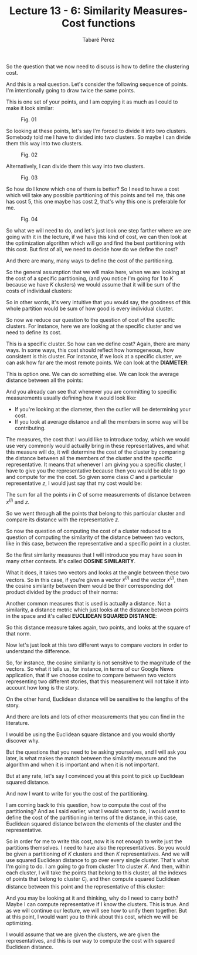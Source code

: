 #+STARTUP: showall
#+STARTUP: inlineimages
#+OPTIONS: toc:nil
#+OPTIONS: num:nil
#+AUTHOR: Tabaré Pérez
#+LATEX_CLASS: article
#+LATEX_CLASS_OPTIONS: [a4paper, 12pt]
#+LATEX_HEADER: \usepackage{float, amsfonts, commath, mathtools}
#+TITLE: Lecture 13 - 6: Similarity Measures-Cost functions

So the question that we now need to discuss is how to define the clustering
cost.

And this is a real question. Let's consider the following sequence of points.
I'm intentionally going to draw twice the same points.

This is one set of your points, and I am copying it as much as I could to make it
look similar:

#+CAPTION: Fig. 01
#+NAME: fig:fig-01
#+ATTR_LATEX: :placement [H]
#+ATTR_LATEX: :width 0.5\textwidth
[[./pic/04-06-fig-01.png]]

So looking at these points, let's say I'm forced to divide it into two clusters.
Somebody told me I have to divided into two clusters. So maybe I can divide them
this way into two clusters.

#+CAPTION: Fig. 02
#+NAME: fig:fig-02
#+ATTR_LATEX: :placement [H]
#+ATTR_LATEX: :width 0.5\textwidth
[[./pic/04-06-fig-02.png]]

Alternatively, I can divide them this way into two clusters.

#+CAPTION: Fig. 03
#+NAME: fig:fig-03
#+ATTR_LATEX: :placement [H]
#+ATTR_LATEX: :width 0.5\textwidth
[[./pic/04-06-fig-03.png]]

So how do I know which one of them is better? So I need to have a cost which
will take any possible partitioning of this points and tell me, this one has
cost 5, this one maybe has cost 2, that's why this one is preferable for me.

#+CAPTION: Fig. 04
#+NAME: fig:fig-04
#+ATTR_LATEX: :placement [H]
#+ATTR_LATEX: :width 0.5\textwidth
[[./pic/04-06-fig-04.png]]

So what we will need to do, and let's just look one step farther where we are
going with it in the lecture, if we have this kind of cost, we can then look at
the optimization algorithm which will go and find the best partitioning with
this cost. But first of all, we need to decide how do we define the cost?

And there are many, many ways to define the cost of the partitioning.

So the general assumption that we will make here, when we are looking at the
cost of a specific partitioning, (and you notice I'm going for \(1\) to \(K\)
because we have \(K\) clusters) we would assume that it will be sum of the costs
of individual clusters:

\begin{equation}
\text{cost}(C_1 \ldots C_K) = \sum_{j=1}^{K}\text{cost}(C_j)
\end{equation}

So in other words, it's very intuitive that you would say, the goodness of this
whole partition would be sum of how good is every individual cluster.

So now we reduce our question to the question of cost of the specific clusters.
For instance, here we are looking at the specific cluster and we need to define
its cost.

\begin{equation}
\text{cost}(C)
\end{equation}

This is a specific cluster. So how can we define cost? Again, there are many
ways. In some ways, this cost should reflect how homogeneous, how consistent is
this cluster. For instance, if we look at a specific cluster, we can ask how far
are the most remote points. We can look at the *DIAMETER*:

\begin{equation}
\text{cost}(C) = \text{DIAMETER}
\end{equation}

This is option one. We can do something else. We can look the average distance
between all the points:

\begin{equation}
\text{cost}(C) = \left\{ \begin{array}{l}
                          \text{DIAMETER} \\
                          \text{AVERAGE DISTANCE}
                         \end{array} \right.
\end{equation}

And you already can see that whenever you are committing to specific
measurements usually defining how it would look like:
- If you're looking at the diameter, then the outlier will be determining your
  cost.
- If you look at average distance and all the members in some way will be
  contributing.

The measures, the cost that I would like to introduce today, which we would use
very commonly would actually bring in these representatives, and what this
measure will do, it will determine the cost of the cluster by comparing the
distance between all the members of the cluster and the specific representative.
It means that whenever I am giving you a specific cluster, I have to give you
the representative because then you would be able to go and compute for me the
cost. So given some class \(C\) and a particular representative \(z\), I would
just say that my cost would be:

\begin{equation}
\text{cost}(C,z) = \sum_{i \in C} \text{distance}(x^{(i)}, z)
\end{equation}

 The sum for all the points \(i\) in \(C\) of some measurements of distance
between \(x^{(i)}\) and \(z\).

So we went through all the points that belong to this particular cluster and
compare its distance with the representative \(z\).

So now the question of computing the cost of a cluster reduced to a question of
computing the similarity of the distance between two vectors, like in this case,
between the representative and a specific point in a cluster.

So the first similarity measures that I will introduce you may have seen in many
other contexts. It's called *COSINE SIMILARITY*.

What it does, it takes two vectors and looks at the angle between these two
vectors. So in this case, if you're given a vector \(x^{(i)}\) and the vector
\(x^{(j)}\), then the cosine similarity between them would be their
corresponding dot product divided by the product of their norms:

\begin{equation}
cos(x^{(i)}, x^{(j)}) = \frac{x^{(i)} \cdot x^{(j)}}{\norm{x^{(i)}} \norm{x^{(j)}}}
\end{equation}

Another common measures that is used is actually a distance. Not a similarity, a
distance metric which just looks at the distance between points in the space and
it's called *EUCLIDEAN SQUARED DISTANCE*:

\begin{equation}
\text{distance}(x^{(i)}, x^{(j)})^2 = \norm{x^{(i)} - x^{(j)}}^2
\end{equation}

\begin{equation}
\text{distance}(x^{(i)}, x^{(j)})^2 = [U - V]^\intercal \cdot [U - V]
\end{equation}

So this distance measure takes again, two points, and looks at the square of
that norm.

Now let's just look at this two different ways to compare vectors in order to
understand the difference.

So, for instance, the cosine similarity is not sensitive to the magnitude of the
vectors. So what it tells us, for instance, in terms of our Google News
application, that if we choose cosine to compare between two vectors
representing two different stories, that this measurement will not take it into
account how long is the story.

On the other hand, Euclidean distance will be sensitive to the lengths of the
story.

And there are lots and lots of other measurements that you can find in the
literature.

I would be using the Euclidean square distance and you would shortly discover
why.

But the questions that you need to be asking yourselves, and I will ask you
later, is what makes the match between the similarity measure and the algorithm
and when it is important and when it is not important.

But at any rate, let's say I convinced you at this point to pick up Euclidean
squared distance.

And now I want to write for you the cost of the partitioning.

I am coming back to this question, how to compute the cost of the partitioning?
And as I said earlier, what I would want to do, I would want to define the cost
of the partitioning in terms of the distance, in this case, Euclidean squared
distance between the elements of the cluster and the representative.

So in order for me to write this cost, now it is not enough to write just the
partitions themselves. I need to have also the representatives. So you would be
given a partitioning of \(K\) clusters and then \(K\) representatives. And we will use
squared Euclidean distance to go over every single cluster. That's what I'm going
to do. I am going to go from cluster \(1\) to cluster \(K\). And then, within each
cluster, I will take the points that belong to this cluster, all the indexes of
points that belong to cluster \(C_j\), and then compute squared Euclidean distance
between this point and the representative of this cluster:

\begin{equation}
\text{cost}(C_1 \ldots C_K, z^{(1)}, \ldots ,z^{(K)}) = \sum_{j=1}^{K} \sum_{i \in C_j} \norm{x^{(i)} - z^{(j)}}^2
\end{equation}

And you may be looking at it and thinking, why do I need to carry both? Maybe I
can compute representative if I know the clusters. This is true. And as we will
continue our lecture, we will see how to unify them together. But at this point,
I would want you to think about this cost, which we will be optimizing.

I would assume that we are given the clusters, we are given the representatives,
and this is our way to compute the cost with squared Euclidean distance.
